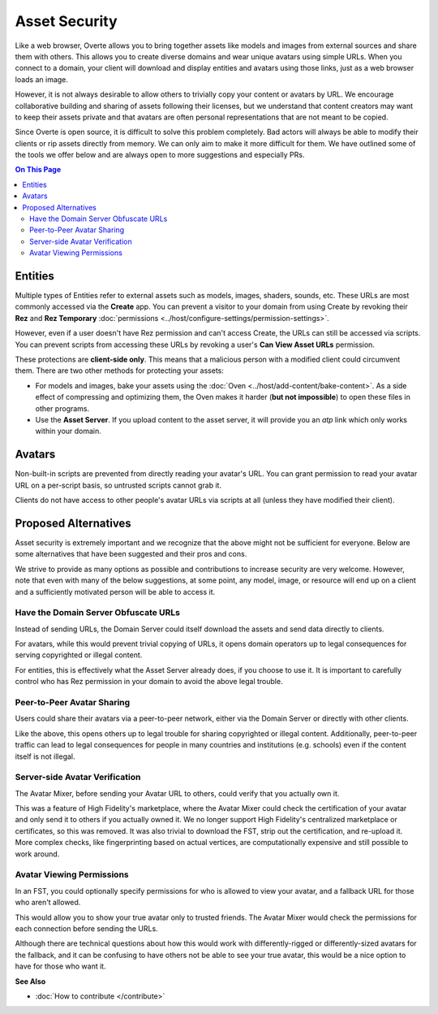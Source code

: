###############################
Asset Security
###############################

Like a web browser, Overte allows you to bring together assets like models and images from external sources and share them with others. This allows you to create diverse domains and wear unique avatars using simple URLs. When you connect to a domain, your client will download and display entities and avatars using those links, just as a web browser loads an image.

However, it is not always desirable to allow others to trivially copy your content or avatars by URL. We encourage collaborative building and sharing of assets following their licenses, but we understand that content creators may want to keep their assets private and that avatars are often personal representations that are not meant to be copied.

Since Overte is open source, it is difficult to solve this problem completely. Bad actors will always be able to modify their clients or rip assets directly from memory. We can only aim to make it more difficult for them. We have outlined some of the tools we offer below and are always open to more suggestions and especially PRs.

.. contents:: On This Page
    :depth: 2

----------------------
Entities
----------------------

Multiple types of Entities refer to external assets such as models, images, shaders, sounds, etc. These URLs are most commonly accessed via the **Create** app. You can prevent a visitor to your domain from using Create by revoking their **Rez** and **Rez Temporary** :doc:`permissions <../host/configure-settings/permission-settings>`.

However, even if a user doesn't have Rez permission and can't access Create, the URLs can still be accessed via scripts. You can prevent scripts from accessing these URLs by revoking a user's **Can View Asset URLs** permission.

These protections are **client-side only**. This means that a malicious person with a modified client could circumvent them. There are two other methods for protecting your assets:

* For models and images, bake your assets using the :doc:`Oven <../host/add-content/bake-content>`. As a side effect of compressing and optimizing them, the Oven makes it harder (**but not impossible**) to open these files in other programs.
* Use the **Asset Server**. If you upload content to the asset server, it will provide you an `atp` link which only works within your domain.

----------------------------------
Avatars
----------------------------------

Non-built-in scripts are prevented from directly reading your avatar's URL. You can grant permission to read your avatar URL on a per-script basis, so untrusted scripts cannot grab it.

Clients do not have access to other people's avatar URLs via scripts at all (unless they have modified their client).

----------------------------------
Proposed Alternatives
----------------------------------

Asset security is extremely important and we recognize that the above might not be sufficient for everyone. Below are some alternatives that have been suggested and their pros and cons.

We strive to provide as many options as possible and contributions to increase security are very welcome. However, note that even with many of the below suggestions, at some point, any model, image, or resource will end up on a client and a sufficiently motivated person will be able to access it.

^^^^^^^^^^^^^^^^^^^^^^^^^^^^^^^^^^^^^^^^^^^
Have the Domain Server Obfuscate URLs
^^^^^^^^^^^^^^^^^^^^^^^^^^^^^^^^^^^^^^^^^^^

Instead of sending URLs, the Domain Server could itself download the assets and send data directly to clients.

For avatars, while this would prevent trivial copying of URLs, it opens domain operators up to legal consequences for serving copyrighted or illegal content.

For entities, this is effectively what the Asset Server already does, if you choose to use it. It is important to carefully control who has Rez permission in your domain to avoid the above legal trouble.

^^^^^^^^^^^^^^^^^^^^^^^^^^^^^^^
Peer-to-Peer Avatar Sharing
^^^^^^^^^^^^^^^^^^^^^^^^^^^^^^^

Users could share their avatars via a peer-to-peer network, either via the Domain Server or directly with other clients.

Like the above, this opens others up to legal trouble for sharing copyrighted or illegal content. Additionally, peer-to-peer traffic can lead to legal consequences for people in many countries and institutions (e.g. schools) even if the content itself is not illegal.

^^^^^^^^^^^^^^^^^^^^^^^^^^^^^^^
Server-side Avatar Verification
^^^^^^^^^^^^^^^^^^^^^^^^^^^^^^^

The Avatar Mixer, before sending your Avatar URL to others, could verify that you actually own it.

This was a feature of High Fidelity's marketplace, where the Avatar Mixer could check the certification of your avatar and only send it to others if you actually owned it. We no longer support High Fidelity's centralized marketplace or certificates, so this was removed. It was also trivial to download the FST, strip out the certification, and re-upload it. More complex checks, like fingerprinting based on actual vertices, are computationally expensive and still possible to work around.

^^^^^^^^^^^^^^^^^^^^^^^^^^^^^^^
Avatar Viewing Permissions
^^^^^^^^^^^^^^^^^^^^^^^^^^^^^^^

In an FST, you could optionally specify permissions for who is allowed to view your avatar, and a fallback URL for those who aren't allowed.

This would allow you to show your true avatar only to trusted friends. The Avatar Mixer would check the permissions for each connection before sending the URLs.

Although there are technical questions about how this would work with differently-rigged or differently-sized avatars for the fallback, and it can be confusing to have others not be able to see your true avatar, this would be a nice option to have for those who want it.

**See Also**

+ :doc:`How to contribute </contribute>`
